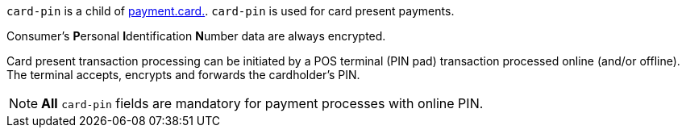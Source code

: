 // This include file requires the shortcut {listname} in the link, as this include file is used in different environments.
// The shortcut guarantees that the target of the link remains in the current environment.

``card-pin`` is a child of <<{listname}_request_card, payment.card.>>. ``card-pin`` is used for card present payments.

Consumer's **P**ersonal **I**dentification **N**umber data are always encrypted.

Card present transaction processing can be initiated by a POS terminal (PIN pad) transaction processed online (and/or offline). The terminal accepts, encrypts and forwards the cardholder's PIN.

NOTE: *All* ``card-pin`` fields are mandatory for payment processes with online PIN.

//-